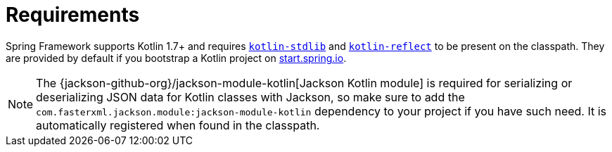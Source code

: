 [[kotlin-requirements]]
= Requirements
:page-section-summary-toc: 1

Spring Framework supports Kotlin 1.7+ and requires
https://search.maven.org/artifact/org.jetbrains.kotlin/kotlin-stdlib[`kotlin-stdlib`]
and https://search.maven.org/artifact/org.jetbrains.kotlin/kotlin-reflect[`kotlin-reflect`]
to be present on the classpath. They are provided by default if you bootstrap a Kotlin project on
https://start.spring.io/#!language=kotlin&type=gradle-project[start.spring.io].

NOTE: The {jackson-github-org}/jackson-module-kotlin[Jackson Kotlin module] is required
for serializing or deserializing JSON data for Kotlin classes with Jackson, so make sure to add the
`com.fasterxml.jackson.module:jackson-module-kotlin` dependency to your project if you have such need.
It is automatically registered when found in the classpath.




